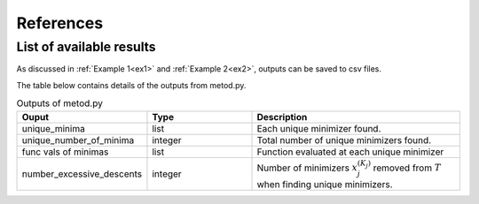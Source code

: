 References
==========

List of available results
--------------------------

As discussed in :ref:`Example 1<ex1>` and :ref:`Example 2<ex2>`, outputs can be saved to csv files.

The table below contains details of the outputs from metod.py.

.. list-table:: Outputs of metod.py
   :widths: 25 25 50
   :header-rows: 1

   * - Ouput
     - Type
     - Description
   * - unique_minima
     - list
     - Each unique minimizer found.
   * - unique_number_of_minima
     - integer
     - Total number of unique minimizers found.
   * - func vals of minimas
     - list
     - Function evaluated at each unique minimizer
   * - number_excessive_descents
     - integer
     - Number of minimizers :math:`x_j^{(K_j)}` removed from :math:`T` when   
       finding unique minimizers.
